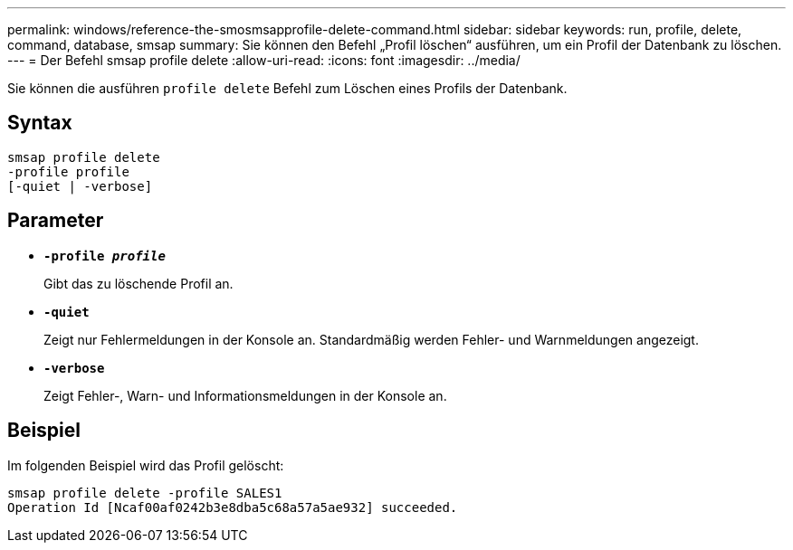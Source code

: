 ---
permalink: windows/reference-the-smosmsapprofile-delete-command.html 
sidebar: sidebar 
keywords: run, profile, delete, command, database, smsap 
summary: Sie können den Befehl „Profil löschen“ ausführen, um ein Profil der Datenbank zu löschen. 
---
= Der Befehl smsap profile delete
:allow-uri-read: 
:icons: font
:imagesdir: ../media/


[role="lead"]
Sie können die ausführen `profile delete` Befehl zum Löschen eines Profils der Datenbank.



== Syntax

[listing]
----

smsap profile delete
-profile profile
[-quiet | -verbose]
----


== Parameter

* *`-profile _profile_`*
+
Gibt das zu löschende Profil an.

* *`-quiet`*
+
Zeigt nur Fehlermeldungen in der Konsole an. Standardmäßig werden Fehler- und Warnmeldungen angezeigt.

* *`-verbose`*
+
Zeigt Fehler-, Warn- und Informationsmeldungen in der Konsole an.





== Beispiel

Im folgenden Beispiel wird das Profil gelöscht:

[listing]
----
smsap profile delete -profile SALES1
Operation Id [Ncaf00af0242b3e8dba5c68a57a5ae932] succeeded.
----